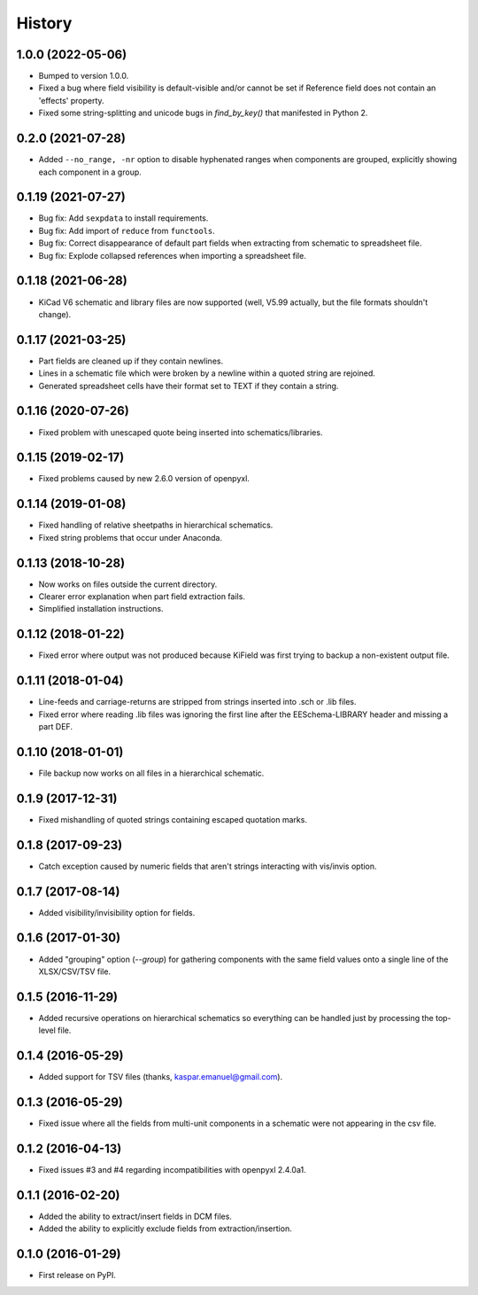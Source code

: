 .. :changelog:

History
-------


1.0.0 (2022-05-06)
______________________

* Bumped to version 1.0.0.
* Fixed a bug where field visibility is default-visible and/or cannot be set if Reference field does not contain an 'effects' property.
* Fixed some string-splitting and unicode bugs in `find_by_key()` that manifested in Python 2.


0.2.0 (2021-07-28)
______________________

* Added ``--no_range, -nr`` option to disable hyphenated ranges when components are grouped, explicitly showing each component in a group.


0.1.19 (2021-07-27)
______________________

* Bug fix: Add ``sexpdata`` to install requirements.
* Bug fix: Add import of ``reduce`` from ``functools``.
* Bug fix: Correct disappearance of default part fields when extracting from schematic to spreadsheet file.
* Bug fix: Explode collapsed references when importing a spreadsheet file.


0.1.18 (2021-06-28)
______________________

* KiCad V6 schematic and library files are now supported (well, V5.99 actually, but the file formats shouldn't change).


0.1.17 (2021-03-25)
______________________

* Part fields are cleaned up if they contain newlines.
* Lines in a schematic file which were broken by a newline within a quoted string are rejoined.
* Generated spreadsheet cells have their format set to TEXT if they contain a string.


0.1.16 (2020-07-26)
______________________

* Fixed problem with unescaped quote being inserted into schematics/libraries.


0.1.15 (2019-02-17)
______________________

* Fixed problems caused by new 2.6.0 version of openpyxl.


0.1.14 (2019-01-08)
______________________

* Fixed handling of relative sheetpaths in hierarchical schematics.
* Fixed string problems that occur under Anaconda.


0.1.13 (2018-10-28)
______________________

* Now works on files outside the current directory.
* Clearer error explanation when part field extraction fails.
* Simplified installation instructions.


0.1.12 (2018-01-22)
______________________

* Fixed error where output was not produced because KiField was first trying to backup a non-existent output file.


0.1.11 (2018-01-04)
______________________

* Line-feeds and carriage-returns are stripped from strings inserted into .sch or .lib files.
* Fixed error where reading .lib files was ignoring the first line after the EESchema-LIBRARY header and missing a part DEF.


0.1.10 (2018-01-01)
______________________

* File backup now works on all files in a hierarchical schematic.


0.1.9 (2017-12-31)
______________________

* Fixed mishandling of quoted strings containing escaped quotation marks.


0.1.8 (2017-09-23)
______________________

* Catch exception caused by numeric fields that aren't strings interacting with vis/invis option.


0.1.7 (2017-08-14)
______________________

* Added visibility/invisibility option for fields.


0.1.6 (2017-01-30)
______________________

* Added "grouping" option (`--group`) for gathering components with the same field values onto a single line of the XLSX/CSV/TSV file.


0.1.5 (2016-11-29)
______________________

* Added recursive operations on hierarchical schematics so everything can be handled just by processing the top-level file.


0.1.4 (2016-05-29)
______________________

* Added support for TSV files (thanks, kaspar.emanuel@gmail.com).


0.1.3 (2016-05-29)
______________________

* Fixed issue where all the fields from multi-unit components in a schematic were not appearing in the csv file.


0.1.2 (2016-04-13)
______________________

* Fixed issues #3 and #4 regarding incompatibilities with openpyxl 2.4.0a1.


0.1.1 (2016-02-20)
______________________

* Added the ability to extract/insert fields in DCM files.
* Added the ability to explicitly exclude fields from extraction/insertion.


0.1.0 (2016-01-29)
______________________

* First release on PyPI.
